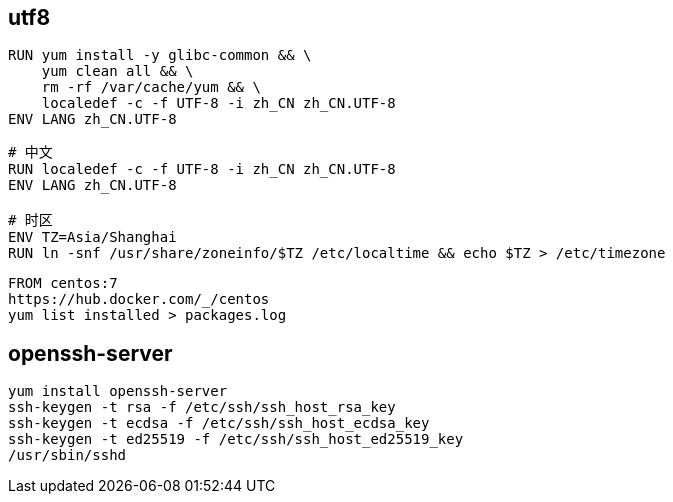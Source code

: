 
== utf8
----
RUN yum install -y glibc-common && \
    yum clean all && \
    rm -rf /var/cache/yum && \
    localedef -c -f UTF-8 -i zh_CN zh_CN.UTF-8
ENV LANG zh_CN.UTF-8
----


----
# 中文
RUN localedef -c -f UTF-8 -i zh_CN zh_CN.UTF-8
ENV LANG zh_CN.UTF-8

# 时区
ENV TZ=Asia/Shanghai
RUN ln -snf /usr/share/zoneinfo/$TZ /etc/localtime && echo $TZ > /etc/timezone

----


----
FROM centos:7
https://hub.docker.com/_/centos
yum list installed > packages.log
----

== openssh-server
----
yum install openssh-server
ssh-keygen -t rsa -f /etc/ssh/ssh_host_rsa_key
ssh-keygen -t ecdsa -f /etc/ssh/ssh_host_ecdsa_key
ssh-keygen -t ed25519 -f /etc/ssh/ssh_host_ed25519_key
/usr/sbin/sshd
----